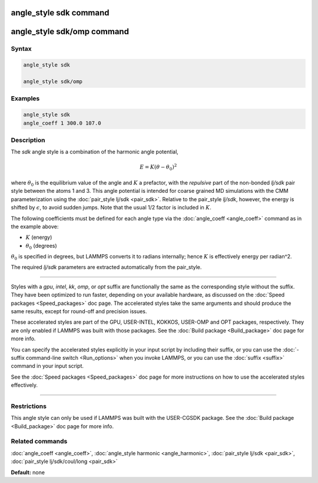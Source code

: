 .. index:: angle_style sdk

angle_style sdk command
=======================

angle_style sdk/omp command
===========================

Syntax
""""""

.. code-block:: LAMMPS

   angle_style sdk

   angle_style sdk/omp

Examples
""""""""

.. code-block:: LAMMPS

   angle_style sdk
   angle_coeff 1 300.0 107.0

Description
"""""""""""

The *sdk* angle style is a combination of the harmonic angle potential,

.. math::

   E = K (\theta - \theta_0)^2

where :math:`\theta_0` is the equilibrium value of the angle and
:math:`K` a prefactor, with the *repulsive* part of the non-bonded
*lj/sdk* pair style between the atoms 1 and 3.  This angle potential is
intended for coarse grained MD simulations with the CMM parameterization
using the :doc:`pair_style lj/sdk <pair_sdk>`.  Relative to the
pair_style *lj/sdk*\ , however, the energy is shifted by
:math:`\epsilon`, to avoid sudden jumps.  Note that the usual 1/2 factor
is included in :math:`K`.

The following coefficients must be defined for each angle type via the
:doc:`angle_coeff <angle_coeff>` command as in the example above:

* :math:`K` (energy)
* :math:`\theta_0` (degrees)

:math:`\theta_0` is specified in degrees, but LAMMPS converts it to
radians internally; hence :math:`K` is effectively energy per
radian\^2.

The required *lj/sdk* parameters are extracted automatically from the
pair_style.

----------

Styles with a *gpu*\ , *intel*\ , *kk*\ , *omp*\ , or *opt* suffix are
functionally the same as the corresponding style without the suffix.
They have been optimized to run faster, depending on your available
hardware, as discussed on the :doc:`Speed packages <Speed_packages>` doc
page.  The accelerated styles take the same arguments and should
produce the same results, except for round-off and precision issues.

These accelerated styles are part of the GPU, USER-INTEL, KOKKOS,
USER-OMP and OPT packages, respectively.  They are only enabled if
LAMMPS was built with those packages.  See the :doc:`Build package
<Build_package>` doc page for more info.

You can specify the accelerated styles explicitly in your input script
by including their suffix, or you can use the :doc:`-suffix command-line switch <Run_options>` when you invoke LAMMPS, or you can use the
:doc:`suffix <suffix>` command in your input script.

See the :doc:`Speed packages <Speed_packages>` doc page for more
instructions on how to use the accelerated styles effectively.

----------

Restrictions
""""""""""""

This angle style can only be used if LAMMPS was built with the
USER-CGSDK package.  See the :doc:`Build package <Build_package>` doc
page for more info.

Related commands
""""""""""""""""

:doc:`angle_coeff <angle_coeff>`, :doc:`angle_style harmonic <angle_harmonic>`, :doc:`pair_style lj/sdk <pair_sdk>`,
:doc:`pair_style lj/sdk/coul/long <pair_sdk>`

**Default:** none
